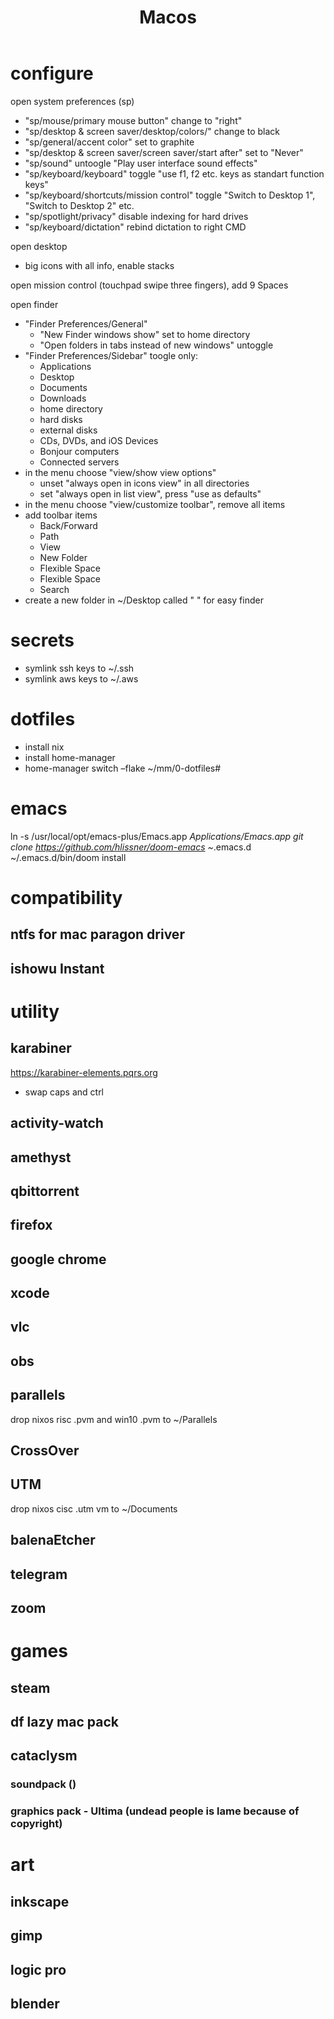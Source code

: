 #+TITLE: Macos

* configure
open system preferences (sp)
 - "sp/mouse/primary mouse button" change to "right"
 - "sp/desktop & screen saver/desktop/colors/" change to black
 - "sp/general/accent color" set to graphite
 - "sp/desktop & screen saver/screen saver/start after" set to "Never"
 - "sp/sound" untoogle "Play user interface sound effects"
 - "sp/keyboard/keyboard" toggle "use f1, f2 etc. keys as standart function keys"
 - "sp/keyboard/shortcuts/mission control" toggle "Switch to Desktop 1", "Switch to Desktop 2" etc.
 - "sp/spotlight/privacy" disable indexing for hard drives
 - "sp/keyboard/dictation" rebind dictation to right CMD

open desktop
 - big icons with all info, enable stacks

open mission control (touchpad swipe three fingers), add 9 Spaces


open finder
 - "Finder Preferences/General"
   - "New Finder windows show" set to home directory
   - "Open folders in tabs instead of new windows" untoggle
 - "Finder Preferences/Sidebar" toogle only:
   - Applications
   - Desktop
   - Documents
   - Downloads
   - home directory
   - hard disks
   - external disks
   - CDs, DVDs, and iOS Devices
   - Bonjour computers
   - Connected servers
 - in the menu choose "view/show view options"
   - unset "always open in icons view" in all directories
   - set "always open in list view", press "use as defaults"
 - in the menu choose "view/customize toolbar", remove all items
 - add toolbar items
   - Back/Forward
   - Path
   - View
   - New Folder
   - Flexible Space
   - Flexible Space
   - Search
 - create a new folder in ~/Desktop called " " for easy finder

* secrets
 - symlink ssh keys to ~/.ssh
 - symlink aws keys to ~/.aws
* dotfiles
 - install nix
 - install home-manager
 - home-manager switch --flake ~/mm/0-dotfiles#
* emacs
# all apps should have been installed from Brewfile by now
ln -s /usr/local/opt/emacs-plus/Emacs.app /Applications/Emacs.app
git clone https://github.com/hlissner/doom-emacs ~/.emacs.d
~/.emacs.d/bin/doom install
* compatibility
** ntfs for mac paragon driver
** ishowu Instant
* utility
** karabiner
https://karabiner-elements.pqrs.org
 - swap caps and ctrl
** activity-watch
** amethyst
** qbittorrent
** firefox
** google chrome
** xcode
** vlc
** obs
** parallels
 drop nixos risc .pvm and win10 .pvm to ~/Parallels
** CrossOver
** UTM
 drop nixos cisc .utm vm to ~/Documents
** balenaEtcher
** telegram
** zoom
* games
** steam
** df lazy mac pack
** cataclysm
*** soundpack ()
*** graphics pack - Ultima (undead people is lame because of copyright)
* art
** inkscape
** gimp
** logic pro
** blender
